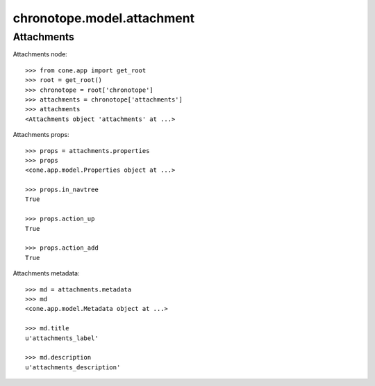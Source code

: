 chronotope.model.attachment
===========================

Attachments
-----------

Attachments node::

    >>> from cone.app import get_root
    >>> root = get_root()
    >>> chronotope = root['chronotope']
    >>> attachments = chronotope['attachments']
    >>> attachments
    <Attachments object 'attachments' at ...>

Attachments props::

    >>> props = attachments.properties
    >>> props
    <cone.app.model.Properties object at ...>

    >>> props.in_navtree
    True

    >>> props.action_up
    True

    >>> props.action_add
    True

Attachments metadata::

    >>> md = attachments.metadata
    >>> md
    <cone.app.model.Metadata object at ...>

    >>> md.title
    u'attachments_label'

    >>> md.description
    u'attachments_description'

